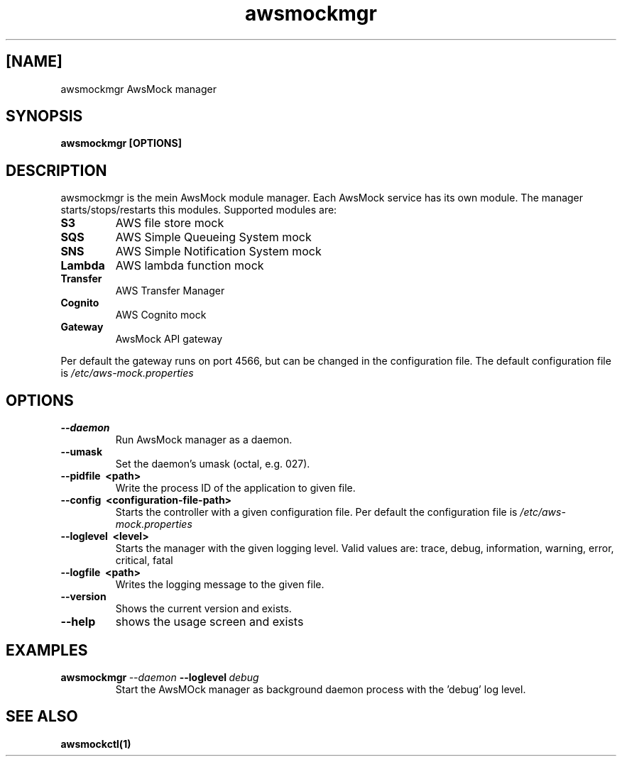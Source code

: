 .TH awsmockmgr 1 "24 Nov 2023" "version 0.5.112"
.SH [NAME]
awsmockmgr AwsMock manager
.SH SYNOPSIS
.B awsmockmgr [OPTIONS]
.SH DESCRIPTION
.P
awsmockmgr is the mein AwsMock module manager. Each AwsMock service has its own module. The manager
starts/stops/restarts this modules. Supported modules are:
.TP
.B S3
AWS file store mock
.TP
.B SQS
AWS Simple Queueing System mock
.TP
.B SNS
AWS Simple Notification System mock
.TP
.B Lambda
AWS lambda function mock
.TP
.B Transfer
AWS Transfer Manager
.TP
.B Cognito
AWS Cognito mock
.TP
.B Gateway
AwsMock API gateway
.P
Per default the gateway runs on port 4566, but can be changed in the configuration file. The default configuration file
is
.I /etc/aws-mock.properties
.SH OPTIONS
.TP
.B \-\-daemon
Run AwsMock manager as a daemon.
.TP
.B \-\-umask
Set the daemon's umask (octal, e.g. 027).
.TP
.B \-\-pidfile\~ <path>
Write the process ID of the application to given file.
.TP
.B \-\-config\~ <configuration-file-path>
Starts the controller with a given configuration file. Per default the configuration file is
.I /etc/aws-mock.properties
.TP
.B \-\-loglevel\~ <level>
Starts the manager with the given logging level. Valid values are: trace, debug, information, warning, error, critical,
fatal
.TP
.B \-\-logfile\~ <path>
Writes the logging message to the given file.
.TP
.B \-\-version
Shows the current version and exists.
.TP
.B \-\-help
shows the usage screen and exists
.SH EXAMPLES
.TP
.BI awsmockmgr\~ \-\-daemon\~ \-\-loglevel\~ debug
Start the AwsMOck manager as background daemon process with the 'debug' log level.
.SH SEE ALSO
.TP
.BI awsmockctl(1)

